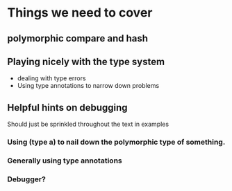 * Things we need to cover
** polymorphic compare and hash
** Playing nicely with the type system
 - dealing with type errors
 - Using type annotations to narrow down problems

** Helpful hints on debugging
 Should just be sprinkled throughout the text in examples
*** Using (type a) to nail down the polymorphic type of something.
*** Generally using type annotations
*** Debugger?
